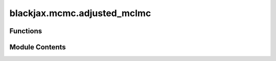 blackjax.mcmc.adjusted_mclmc
============================

.. py:module:: blackjax.mcmc.adjusted_mclmc

.. autoapi-nested-parse::

   Public API for the Metropolis Hastings Microcanonical Hamiltonian Monte Carlo (MHMCHMC) Kernel. This is closely related to the Microcanonical Langevin Monte Carlo (MCLMC) Kernel, which is an unadjusted method. This kernel adds a Metropolis-Hastings correction to the MCLMC kernel. It also only refreshes the momentum variable after each MH step, rather than during the integration of the trajectory. Hence "Hamiltonian" and not "Langevin".

   NOTE: For best performance, we recommend using adjusted_mclmc_dynamic instead of this module, which is primarily intended for use in parallelized versions of the algorithm.



Functions
---------

.. autoapisummary::

   blackjax.mcmc.adjusted_mclmc.init
   blackjax.mcmc.adjusted_mclmc.build_kernel
   blackjax.mcmc.adjusted_mclmc.as_top_level_api


Module Contents
---------------

.. py:function:: init(position: blackjax.types.ArrayLikeTree, logdensity_fn: Callable)

.. py:function:: build_kernel(logdensity_fn: Callable, integrator: Callable = integrators.isokinetic_mclachlan, divergence_threshold: float = 1000, inverse_mass_matrix=1.0)

   Build an MHMCHMC kernel where the number of integration steps is chosen randomly.

   :param integrator: The integrator to use to integrate the Hamiltonian dynamics.
   :param divergence_threshold: Value of the difference in energy above which we consider that the transition is divergent.
   :param next_random_arg_fn: Function that generates the next `random_generator_arg` from its previous value.
   :param integration_steps_fn: Function that generates the next pseudo or quasi-random number of integration steps in the
                                sequence, given the current `random_generator_arg`. Needs to return an `int`.

   :returns: * *A kernel that takes a rng_key and a Pytree that contains the current state*
             * *of the chain and that returns a new state of the chain along with*
             * *information about the transition.*


.. py:function:: as_top_level_api(logdensity_fn: Callable, step_size: float, L_proposal_factor: float = jnp.inf, inverse_mass_matrix=1.0, *, divergence_threshold: int = 1000, integrator: Callable = integrators.isokinetic_mclachlan, num_integration_steps) -> blackjax.base.SamplingAlgorithm

   Implements the (basic) user interface for the MHMCHMC kernel.

   :param logdensity_fn: The log-density function we wish to draw samples from.
   :param step_size: The value to use for the step size in the symplectic integrator.
   :param divergence_threshold: The absolute value of the difference in energy between two states above
                                which we say that the transition is divergent. The default value is
                                commonly found in other libraries, and yet is arbitrary.
   :param integrator: (algorithm parameter) The symplectic integrator to use to integrate the trajectory.
   :param next_random_arg_fn: Function that generates the next `random_generator_arg` from its previous value.
   :param integration_steps_fn: Function that generates the next pseudo or quasi-random number of integration steps in the
                                sequence, given the current `random_generator_arg`.

   :rtype: A ``SamplingAlgorithm``.


